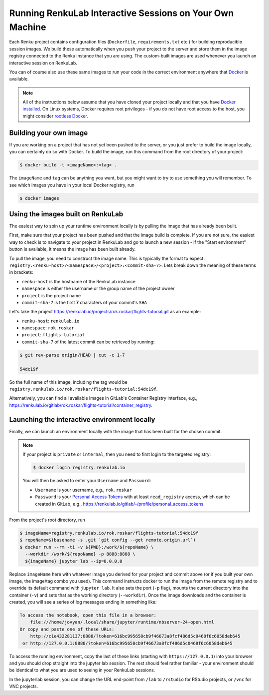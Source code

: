 .. _local_interactive_environments:

Running RenkuLab Interactive Sessions on Your Own Machine
=========================================================

Each Renku project contains configuration files (``Dockerfile``,
``requirements.txt`` etc.) for building reproducible session images. We build
these automatically when you push your project to the server and store them in
the image registry connected to the Renku instance that you are using. The
custom-built images are used whenever you launch an interactive session on
RenkuLab.

You can of course also use these same images to run your code in the correct
environment anywhere that `Docker <https://www.docker.com>`_ is available.

.. note::

    All of the instructions below assume that you have cloned your project
    locally and that you have `Docker installed
    <https://docs.docker.com/get-docker/>`_. On Linux systems, Docker requires
    root privileges - if you do not have root access to the host, you might
    consider `rootless Docker
    <https://docs.docker.com/engine/security/rootless/>`_.


Building your own image
-----------------------

If you are working on a project that has not yet been pushed to the server, or
you just prefer to build the image locally, you can certainly do so with Docker.
To build the image, run this command from the root directory of your project:

.. code-block:: console

    $ docker build -t <imageName>:<tag> .

The ``imageName`` and ``tag`` can be anything you want, but you might want to
try to use something you will remember. To see which images you have in your
local Docker registry, run

.. code-block:: console

    $ docker images


Using the images built on RenkuLab
----------------------------------

The easiest way to spin up your runtime environment locally is by pulling the
image that has already been built.

First, make sure that your project has been pushed and that the image build is
complete. If you are not sure, the easiest way to check is to navigate to your
project in RenkuLab and go to launch a new session - if the "Start environment"
button is available, it means the image has been built already.

To pull the image, you need to construct the image name. This is typically the
format to expect:
``registry.<renku-host>/<namespace>/<project>:<commit-sha-7>``. Lets break down
the meaning of these terms in brackets:

* ``renku-host`` is the hostname of the RenkuLab instance
* ``namespace`` is either the username or the group name of the project owner
* ``project`` is the project name
* ``commit-sha-7`` is the first **7** characters of your commit's ``SHA`` 

Let's take the project
`<https://renkulab.io/projects/rok.roskar/flights-tutorial.git>`_ as an example:

* ``renku-host``: ``renkulab.io``
* ``namespace``: ``rok.roskar``
* ``project``: ``flights-tutorial``
* ``commit-sha-7`` of the latest commit can be retrieved by running:

.. code-block:: console

    $ git rev-parse origin/HEAD | cut -c 1-7

    54dc19f

So the full name of this image, including the tag would be
``registry.renkulab.io/rok.roskar/flights-tutorial:54dc19f``.

Alternatively, you can find all available images in GitLab's Container Registry
interface, e.g.,
`<https://renkulab.io/gitlab/rok.roskar/flights-tutorial/container_registry>`_.


Launching the interactive environment locally
---------------------------------------------

Finally, we can launch an environment locally with the image that has been built 
for the chosen commit. 

.. note::

    If your project is ``private`` or ``internal``, then you need to first login
    to the targeted registry:

    .. code-block:: console

        $ docker login registry.renkulab.io
    
    You will then be asked to enter your ``Username`` and ``Password``:

    * ``Username`` is your username, e.g., ``rok.roskar``
    * ``Password`` is your `Personal Access Tokens
      <https://docs.gitlab.com/ee/user/profile/personal_access_tokens.html>`_
      with at least ``read_registry`` access, which can be created in GitLab,
      e.g., `<https://renkulab.io/gitlab/-/profile/personal_access_tokens>`_

From the project's root directory, run

.. code-block:: shell

    $ imageName=registry.renkulab.io/rok.roskar/flights-tutorial:54dc19f
    $ repoName=$(basename -s .git `git config --get remote.origin.url`)
    $ docker run --rm -ti -v ${PWD}:/work/${repoName} \
      --workdir /work/${repoName} -p 8888:8888 \
      ${imageName} jupyter lab --ip=0.0.0.0

Replace ``imageName`` here with whatever image you derived for your project and
commit above (or if you built your own image, the image/tag combo you used).
This command instructs docker to run the image from the remote registry and to
override its default command with ``jupyter lab``. It also sets the port (``-p``
flag), mounts the current directory into the container (``-v``) and sets that as
the working directory (``--workdir``). Once the image downloads and the
container is created, you will see a series of log messages ending in something
like:

.. code-block:: console

    To access the notebook, open this file in a browser:
        file:///home/jovyan/.local/share/jupyter/runtime/nbserver-24-open.html
    Or copy and paste one of these URLs:
        http://c1e432281137:8888/?token=616bc995658cb9f46673a8fcf486d5c0468f6c6058deb645
     or http://127.0.0.1:8888/?token=616bc995658cb9f46673a8fcf486d5c0468f6c6058deb645

To access the running environment, copy the last of these links (starting with
``https://127.0.0.1``) into your browser and you should drop straight into the
jupyter lab session. The rest should feel rather familiar - your environment
should be identical to what you are used to seeing in your RenkuLab sessions.

In the jupyterlab session, you can change the URL end-point from ``/lab`` to
``/rstudio`` for RStudio projects, or ``/vnc`` for VNC projects.


